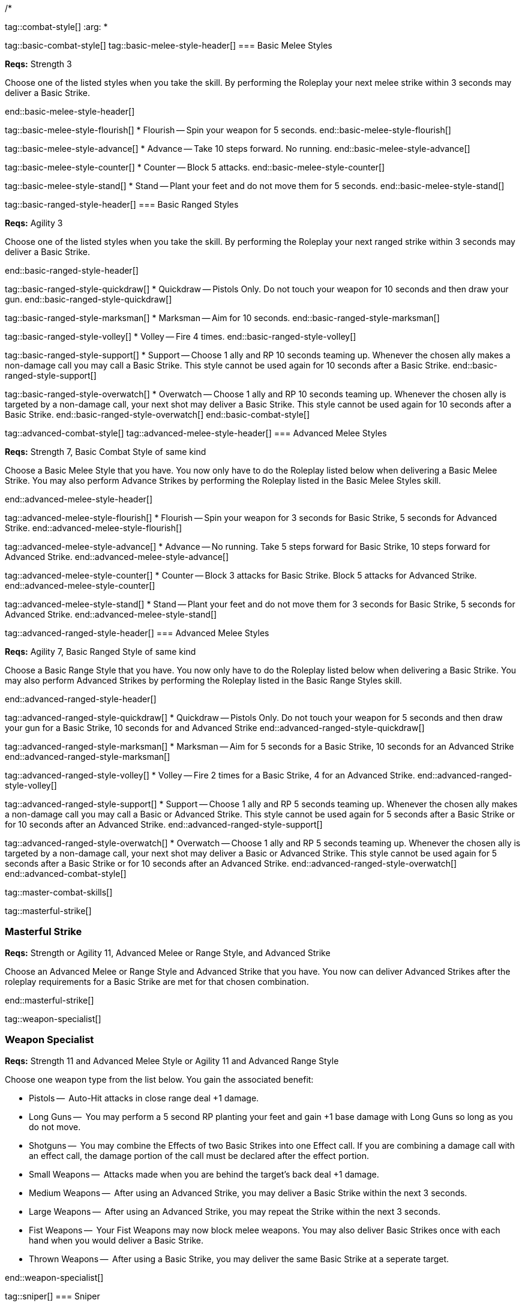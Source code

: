 /*

tag::combat-style[]
:arg: *

tag::basic-combat-style[]
tag::basic-melee-style-header[]
=== Basic Melee Styles

*Reqs:* Strength 3

Choose one of the listed styles when you take the skill. By performing the Roleplay your next melee strike within 3 seconds may deliver a Basic Strike.

end::basic-melee-style-header[]

tag::basic-melee-style-flourish[]
* Flourish -- Spin your weapon for 5 seconds.
end::basic-melee-style-flourish[]

tag::basic-melee-style-advance[]
* Advance -- Take 10 steps forward. No running.
end::basic-melee-style-advance[]

tag::basic-melee-style-counter[]
* Counter -- Block 5 attacks.
end::basic-melee-style-counter[]

tag::basic-melee-style-stand[]
* Stand -- Plant your feet and do not move them for 5 seconds.
end::basic-melee-style-stand[]

tag::basic-ranged-style-header[]
=== Basic Ranged Styles

*Reqs:* Agility 3

Choose one of the listed styles when you take the skill. By performing the Roleplay your next ranged strike within 3 seconds may deliver a Basic Strike.

end::basic-ranged-style-header[]

tag::basic-ranged-style-quickdraw[]
* Quickdraw -- Pistols Only. Do not touch your weapon for 10 seconds and then draw your gun.
end::basic-ranged-style-quickdraw[]

tag::basic-ranged-style-marksman[]
* Marksman -- Aim for 10 seconds.
end::basic-ranged-style-marksman[]

tag::basic-ranged-style-volley[]
* Volley -- Fire 4 times.
end::basic-ranged-style-volley[]

tag::basic-ranged-style-support[]
* Support -- Choose 1 ally and RP 10 seconds teaming up. Whenever the chosen ally makes a non-damage call you may call a Basic Strike. This style cannot be used again for 10 seconds after a Basic Strike.
end::basic-ranged-style-support[]

tag::basic-ranged-style-overwatch[]
* Overwatch -- Choose 1 ally and RP 10 seconds teaming up. Whenever the chosen ally is targeted by a non-damage call, your next shot may deliver a Basic Strike. This style cannot be used again for 10 seconds after a Basic Strike.
end::basic-ranged-style-overwatch[]
end::basic-combat-style[]


tag::advanced-combat-style[]
tag::advanced-melee-style-header[]
=== Advanced Melee Styles

*Reqs:* Strength 7, Basic Combat Style of same kind

Choose a Basic Melee Style that you have. You now only have to do the Roleplay listed below when delivering a Basic Melee Strike. You may also perform Advance Strikes by performing the Roleplay listed in the Basic Melee Styles skill.

end::advanced-melee-style-header[]

tag::advanced-melee-style-flourish[]
* Flourish -- Spin your weapon for 3 seconds for Basic Strike, 5 seconds for Advanced Strike.
end::advanced-melee-style-flourish[]

tag::advanced-melee-style-advance[]
* Advance -- No running. Take 5 steps forward for Basic Strike, 10 steps forward for Advanced Strike.
end::advanced-melee-style-advance[]

tag::advanced-melee-style-counter[]
* Counter -- Block 3 attacks for Basic Strike.  Block 5 attacks for Advanced Strike.
end::advanced-melee-style-counter[]

tag::advanced-melee-style-stand[]
* Stand -- Plant your feet and do not move them for 3 seconds for Basic Strike, 5 seconds for Advanced Strike.
end::advanced-melee-style-stand[]

tag::advanced-ranged-style-header[]
=== Advanced Melee Styles

*Reqs:* Agility 7, Basic Ranged Style of same kind

Choose a Basic Range Style that you have. You now only have to do the Roleplay listed below when delivering a Basic Strike. You may also perform Advanced Strikes by performing the Roleplay listed in the Basic Range Styles skill.

end::advanced-ranged-style-header[]

tag::advanced-ranged-style-quickdraw[]
* Quickdraw -- Pistols Only. Do not touch your weapon for 5 seconds and then draw your gun for a Basic Strike, 10 seconds for and Advanced Strike
end::advanced-ranged-style-quickdraw[]

tag::advanced-ranged-style-marksman[]
* Marksman -- Aim for 5 seconds for a Basic Strike, 10 seconds for an Advanced Strike
end::advanced-ranged-style-marksman[]

tag::advanced-ranged-style-volley[]
* Volley -- Fire 2 times for a Basic Strike, 4 for an Advanced Strike.
end::advanced-ranged-style-volley[]

tag::advanced-ranged-style-support[]
* Support -- Choose 1 ally and RP 5 seconds teaming up. Whenever the chosen ally makes a non-damage call you may call a Basic or Advanced Strike. This style cannot be used again for 5 seconds after a Basic Strike or for 10 seconds after an Advanced Strike.
end::advanced-ranged-style-support[]

tag::advanced-ranged-style-overwatch[]
* Overwatch -- Choose 1 ally and RP 5 seconds teaming up. Whenever the chosen ally is targeted by a non-damage call, your next shot may deliver a Basic or Advanced Strike. This style cannot be used again for 5 seconds after a Basic Strike or for 10 seconds after an Advanced Strike.
end::advanced-ranged-style-overwatch[]
end::advanced-combat-style[]



tag::master-combat-skills[]

tag::masterful-strike[]

=== Masterful Strike

*Reqs:* Strength or Agility 11, Advanced Melee or Range Style, and Advanced Strike

Choose an Advanced Melee or Range Style and Advanced Strike that you have. You now can deliver Advanced Strikes after the roleplay requirements for a Basic Strike are met for that chosen combination.

end::masterful-strike[]

tag::weapon-specialist[]

=== Weapon Specialist

*Reqs:* Strength 11 and Advanced Melee Style or Agility 11 and Advanced Range Style

Choose one weapon type from the list below. You gain the associated benefit:

* Pistols --  Auto-Hit attacks in close range deal +1 damage.
* Long Guns --  You may perform a 5 second RP planting your feet and gain +1 base damage with Long Guns so long as you do not move.
* Shotguns --  You may combine the Effects of two Basic Strikes into one Effect call. If you are combining a damage call with an effect call, the damage portion of the call must be declared after the effect portion.
* Small Weapons --  Attacks made when you are behind the target’s back deal +1 damage.
* Medium Weapons --  After using an Advanced Strike, you may deliver a Basic Strike within the next 3 seconds.
* Large Weapons --  After using an Advanced Strike, you may repeat the Strike within the next 3 seconds.
* Fist Weapons --  Your Fist Weapons may now block melee weapons. You may also deliver Basic Strikes once with each hand when you would deliver a Basic Strike.
* Thrown Weapons --  After using a Basic Strike, you may deliver the same Basic Strike at a seperate target.

end::weapon-specialist[]

tag::sniper[]
=== Sniper

*Reqs:* Resolve 11, Advanced Range Style

You may perform a 10 second aiming roleplay to deliver your next Basic or Advanced Strike with a Ranged or Thrown Weapon as an Auto-Hit attack.

end::sniper[]

end::master-combat-skills[]



tag::strikes[]

== Strikes

Any character may expend a Grit Point in order to call any Strike call they have access to without using a melee or range style skill. You may not call multiple Strikes within the same call unless a rule specifically allows it. Below are the Basic Strikes that all characters have access to without purchasing skills:

=== Free Basic Strikes

* +1 damage
* Shove

tag::basic-strike[]

=== Basic Strike

*Reqs:* Strength 7 or Agility 7

Choose one call from the list below. You now have access to to that call as a Basic Strike.

* Trip
* Disarm
* Slow

end::basic-strike[]

tag::advanced-strike[]

=== Advanced Strike

*Reqs:* Strength 11 or Agility 11 and one Basic Strike

Choose one call from the list below. You now have access to to that call as an Advanced Strike.

* +2 damage
* Smash
* Repel. Large Weapons and Shotguns only.
* Sunder {Object}. No Small Weapons or Pistols.

end::advanced-strike[]

end::strikes[]



end::combat-style[]
*/